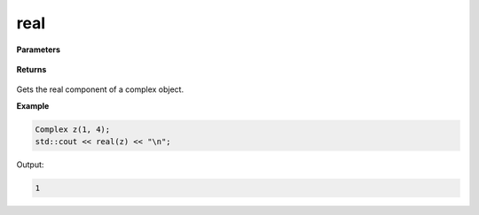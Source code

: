 
real
=====

.. cpp:function:: constexpr double real(const Complex& z) noexcept

   Gets the real component :code:`x`.

**Parameters**

    .. cpp:var:: const Complex& z

        A complex number.

**Returns**

    .. cpp:type:: double

        A real number. 

Gets the real component of a complex object.

**Example**

.. code-block:: cpp

    Complex z(1, 4); 
    std::cout << real(z) << "\n";

Output:

.. code-block:: cpp

    1
